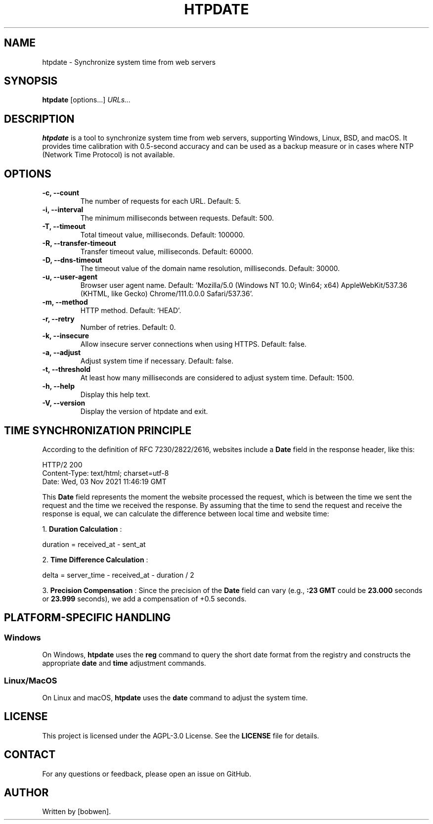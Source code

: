 .TH HTPDATE 1 "December 27, 2024" "1.0.4rc1" "User Commands"
.SH NAME
htpdate \- Synchronize system time from web servers
.SH SYNOPSIS
.B htpdate
[options...]
.I URLs...
.SH DESCRIPTION
.B htpdate
is a tool to synchronize system time from web servers, supporting Windows, Linux, BSD, and macOS. It provides time calibration with 0.5-second accuracy and can be used as a backup measure or in cases where NTP (Network Time Protocol) is not available.
.SH OPTIONS
.TP
.B \-c, \-\-count
The number of requests for each URL. Default: 5.
.TP
.B \-i, \-\-interval
The minimum milliseconds between requests. Default: 500.
.TP
.B \-T, \-\-timeout
Total timeout value, milliseconds. Default: 100000.
.TP
.B \-R, \-\-transfer-timeout
Transfer timeout value, milliseconds. Default: 60000.
.TP
.B \-D, \-\-dns-timeout
The timeout value of the domain name resolution, milliseconds. Default: 30000.
.TP
.B \-u, \-\-user-agent
Browser user agent name. Default: 'Mozilla/5.0 (Windows NT 10.0; Win64; x64) AppleWebKit/537.36 (KHTML, like Gecko) Chrome/111.0.0.0 Safari/537.36'.
.TP
.B \-m, \-\-method
HTTP method. Default: 'HEAD'.
.TP
.B \-r, \-\-retry
Number of retries. Default: 0.
.TP
.B \-k, \-\-insecure
Allow insecure server connections when using HTTPS. Default: false.
.TP
.B \-a, \-\-adjust
Adjust system time if necessary. Default: false.
.TP
.B \-t, \-\-threshold
At least how many milliseconds are considered to adjust system time. Default: 1500.
.TP
.B \-h, \-\-help
Display this help text.
.TP
.B \-V, \-\-version
Display the version of htpdate and exit.
.SH TIME SYNCHRONIZATION PRINCIPLE
According to the definition of RFC 7230/2822/2616, websites include a
.B Date
field in the response header, like this:
.P
.nf
HTTP/2 200
Content-Type: text/html; charset=utf-8
Date: Wed, 03 Nov 2021 11:46:19 GMT
...
.fi
.P
This
.B Date
field represents the moment the website processed the request, which is between the time we sent the request and the time we received the response. By assuming that the time to send the request and receive the response is equal, we can calculate the difference between local time and website time:
.P
1.
.B Duration Calculation
:
.P
.nf
duration = received_at - sent_at
.fi
.P
2.
.B Time Difference Calculation
:
.P
.nf
delta = server_time - received_at - duration / 2
.fi
.P
3.
.B Precision Compensation
:
Since the precision of the
.B Date
field can vary (e.g.,
.B :23 GMT
could be
.B 23.000
seconds or
.B 23.999
seconds), we add a compensation of +0.5 seconds.
.SH PLATFORM-SPECIFIC HANDLING
.SS Windows
On Windows,
.B htpdate
uses the
.B reg
command to query the short date format from the registry and constructs the appropriate
.B date
and
.B time
adjustment commands.
.SS Linux/MacOS
On Linux and macOS,
.B htpdate
uses the
.B date
command to adjust the system time.
.SH LICENSE
This project is licensed under the AGPL-3.0 License. See the
.B LICENSE
file for details.
.SH CONTACT
For any questions or feedback, please open an issue on GitHub.
.SH AUTHOR
Written by [bobwen].
